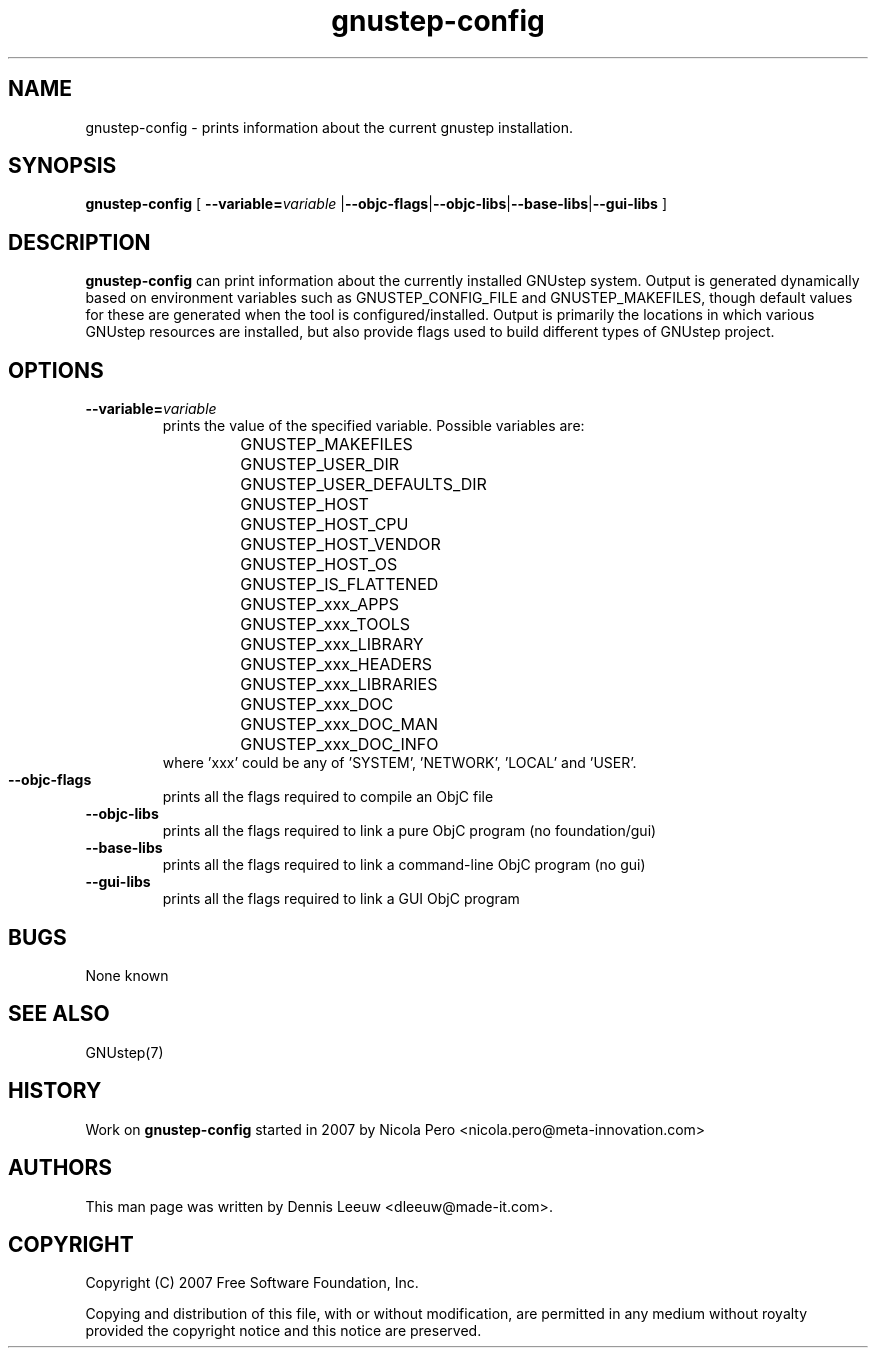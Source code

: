 .\" Process this file with
.\" groff -man -Tascii gnustep-config.1
.\" 
.TH gnustep-config 1 "24/12/2007" GNUstep "GNUstep System Manual"
.SH NAME
gnustep-config \- prints information about the current gnustep installation. 
.SH SYNOPSIS
.BR gnustep-config " ["
.BI \-\-variable= variable
.RB | \-\-objc-flags | \-\-objc-libs | \-\-base-libs | \-\-gui-libs " ]"
.SH DESCRIPTION
.B gnustep-config
can print information about the currently installed GNUstep system. Output
is generated dynamically based on environment variables such as
GNUSTEP_CONFIG_FILE and GNUSTEP_MAKEFILES,
though default values for these are generated when the tool is configured/installed.  Output is primarily the locations in which various GNUstep resources are installed, but also provide flags used to build different types of GNUstep project.
.SH OPTIONS
.TP
.BI \-\-variable= variable
prints the value of the specified variable. Possible variables are:
.RS
.RS
.PD 0
.HP
GNUSTEP_MAKEFILES
.HP
GNUSTEP_USER_DIR
.HP
GNUSTEP_USER_DEFAULTS_DIR
.HP
GNUSTEP_HOST
.HP
GNUSTEP_HOST_CPU
.HP
GNUSTEP_HOST_VENDOR
.HP
GNUSTEP_HOST_OS
.HP
GNUSTEP_IS_FLATTENED
.HP
GNUSTEP_xxx_APPS
.HP
GNUSTEP_xxx_TOOLS
.HP
GNUSTEP_xxx_LIBRARY
.HP
GNUSTEP_xxx_HEADERS
.HP
GNUSTEP_xxx_LIBRARIES
.HP
GNUSTEP_xxx_DOC
.HP
GNUSTEP_xxx_DOC_MAN
.HP
GNUSTEP_xxx_DOC_INFO
.RE
where 'xxx' could be any of 'SYSTEM', 'NETWORK', 'LOCAL' and 'USER'.
.RE
.PD 1

.TP
.B \-\-objc-flags
prints all the flags required to compile an ObjC file

.TP
.B \-\-objc-libs
 prints all the flags required to link a pure ObjC program (no foundation/gui)

.TP
.B \-\-base-libs
prints all the flags required to link a command-line ObjC program (no gui)

.TP
.B \-\-gui-libs
prints all the flags required to link a GUI ObjC program
.SH BUGS
None known
.SH SEE ALSO
GNUstep(7)
.SH HISTORY
Work on
.B gnustep-config
started in 2007 by Nicola Pero <nicola.pero@meta-innovation.com>
.SH AUTHORS
This man page was written by Dennis Leeuw <dleeuw@made-it.com>.
.SH COPYRIGHT
Copyright (C) 2007 Free Software Foundation, Inc.
.PP
Copying and distribution of this file, with or without modification,
are permitted in any medium without royalty provided the copyright
notice and this notice are preserved.
